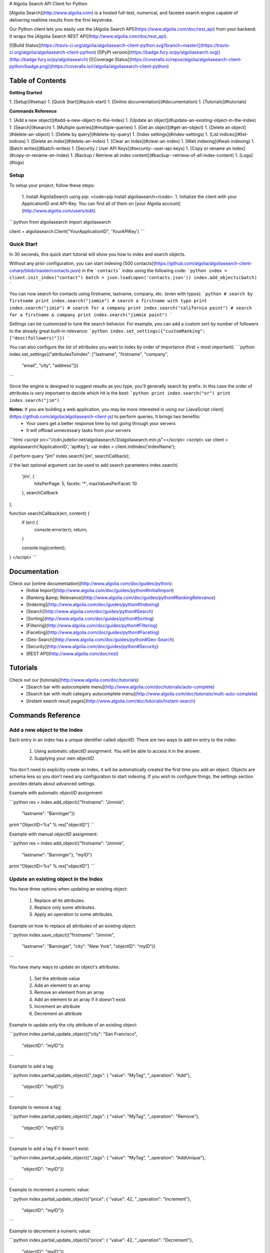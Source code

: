 # Algolia Search API Client for Python




[Algolia Search](http://www.algolia.com) is a hosted full-text, numerical, and faceted search engine capable of delivering realtime results from the first keystroke.

Our Python client lets you easily use the [Algolia Search API](https://www.algolia.com/doc/rest_api) from your backend. It wraps the [Algolia Search REST API](http://www.algolia.com/doc/rest_api).


[![Build Status](https://travis-ci.org/algolia/algoliasearch-client-python.svg?branch=master)](https://travis-ci.org/algolia/algoliasearch-client-python) [![PyPI version](https://badge.fury.io/py/algoliasearch.svg)](http://badge.fury.io/py/algoliasearch) [![Coverage Status](https://coveralls.io/repos/algolia/algoliasearch-client-python/badge.png)](https://coveralls.io/r/algolia/algoliasearch-client-python)




Table of Contents
=================
**Getting Started**

1. [Setup](#setup)
1. [Quick Start](#quick-start)
1. [Online documentation](#documentation)
1. [Tutorials](#tutorials)

**Commands Reference**

1. [Add a new object](#add-a-new-object-to-the-index)
1. [Update an object](#update-an-existing-object-in-the-index)
1. [Search](#search)
1. [Multiple queries](#multiple-queries)
1. [Get an object](#get-an-object)
1. [Delete an object](#delete-an-object)
1. [Delete by query](#delete-by-query)
1. [Index settings](#index-settings)
1. [List indices](#list-indices)
1. [Delete an index](#delete-an-index)
1. [Clear an index](#clear-an-index)
1. [Wait indexing](#wait-indexing)
1. [Batch writes](#batch-writes)
1. [Security / User API Keys](#security--user-api-keys)
1. [Copy or rename an index](#copy-or-rename-an-index)
1. [Backup / Retrieve all index content](#backup--retrieve-of-all-index-content)
1. [Logs](#logs)




Setup
-------------
To setup your project, follow these steps:




 1. Install AlgoliaSearch using pip: <code>pip install algoliasearch</code>.
 1. Initialize the client with your ApplicationID and API-Key. You can find all of them on [your Algolia account](http://www.algolia.com/users/edit).

```python
from algoliasearch import algoliasearch

client = algoliasearch.Client("YourApplicationID", 'YourAPIKey')
```




Quick Start
-------------


In 30 seconds, this quick start tutorial will show you how to index and search objects.

Without any prior configuration, you can start indexing [500 contacts](https://github.com/algolia/algoliasearch-client-csharp/blob/master/contacts.json) in the ```contacts``` index using the following code:
```python
index = client.init_index("contact")
batch = json.load(open('contacts.json'))
index.add_objects(batch)
```

You can now search for contacts using firstname, lastname, company, etc. (even with typos):
```python
# search by firstname
print index.search("jimmie")
# search a firstname with typo
print index.search("jimie")
# search for a company
print index.search("california paint")
# search for a firstname & company
print index.search("jimmie paint")
```

Settings can be customized to tune the search behavior. For example, you can add a custom sort by number of followers to the already great built-in relevance:
```python
index.set_settings({"customRanking": ["desc(followers)"]})
```

You can also configure the list of attributes you want to index by order of importance (first = most important):
```python
index.set_settings({"attributesToIndex": ["lastname", "firstname", "company", 
                                         "email", "city", "address"]})
```

Since the engine is designed to suggest results as you type, you'll generally search by prefix. In this case the order of attributes is very important to decide which hit is the best:
```python
print index.search("or")
print index.search("jim")
```


**Notes:** If you are building a web application, you may be more interested in using our [JavaScript client](https://github.com/algolia/algoliasearch-client-js) to perform queries. It brings two benefits:
  * Your users get a better response time by not going through your servers
  * It will offload unnecessary tasks from your servers

```html
<script src="//cdn.jsdelivr.net/algoliasearch/3/algoliasearch.min.js"></script>
<script>
var client = algoliasearch('ApplicationID', 'apiKey');
var index = client.initIndex('indexName');

// perform query "jim"
index.search('jim', searchCallback);

// the last optional argument can be used to add search parameters
index.search(
  'jim', {
    hitsPerPage: 5,
    facets: '*',
    maxValuesPerFacet: 10
  },
  searchCallback
);

function searchCallback(err, content) {
  if (err) {
    console.error(err);
    return;
  }

  console.log(content);
}
</script>
```




Documentation
================
Check our [online documentation](http://www.algolia.com/doc/guides/python):
 * [Initial Import](http://www.algolia.com/doc/guides/python#InitialImport)
 * [Ranking &amp; Relevance](http://www.algolia.com/doc/guides/python#RankingRelevance)
 * [Indexing](http://www.algolia.com/doc/guides/python#Indexing)
 * [Search](http://www.algolia.com/doc/guides/python#Search)
 * [Sorting](http://www.algolia.com/doc/guides/python#Sorting)
 * [Filtering](http://www.algolia.com/doc/guides/python#Filtering)
 * [Faceting](http://www.algolia.com/doc/guides/python#Faceting)
 * [Geo-Search](http://www.algolia.com/doc/guides/python#Geo-Search)
 * [Security](http://www.algolia.com/doc/guides/python#Security)
 * [REST API](http://www.algolia.com/doc/rest)

Tutorials
================

Check out our [tutorials](http://www.algolia.com/doc/tutorials):
 * [Search bar with autocomplete menu](http://www.algolia.com/doc/tutorials/auto-complete)
 * [Search bar with multi category autocomplete menu](http://www.algolia.com/doc/tutorials/multi-auto-complete)
 * [Instant search result pages](http://www.algolia.com/doc/tutorials/instant-search)



Commands Reference
==================



Add a new object to the Index
-------------

Each entry in an index has a unique identifier called `objectID`. There are two ways to add en entry to the index:

 1. Using automatic `objectID` assignment. You will be able to access it in the answer.
 2. Supplying your own `objectID`.

You don't need to explicitly create an index, it will be automatically created the first time you add an object.
Objects are schema less so you don't need any configuration to start indexing. If you wish to configure things, the settings section provides details about advanced settings.

Example with automatic `objectID` assignment:

```python
res = index.add_object({"firstname": "Jimmie", 
                       "lastname": "Barninger"})
print "ObjectID=%s" % res["objectID"]
```

Example with manual `objectID` assignment:

```python
res = index.add_object({"firstname": "Jimmie", 
                       "lastname": "Barninger"}, "myID")
print "ObjectID=%s" % res["objectID"]
```

Update an existing object in the Index
-------------

You have three options when updating an existing object:

 1. Replace all its attributes.
 2. Replace only some attributes.
 3. Apply an operation to some attributes.

Example on how to replace all attributes of an existing object:

```python
index.save_object({"firstname": "Jimmie", 
                  "lastname": "Barninger", 
                  "city": "New York",
                  "objectID": "myID"})
```

You have many ways to update an object's attributes:

 1. Set the attribute value
 2. Add an element to an array
 3. Remove an element from an array
 4. Add an element to an array if it doesn't exist
 5. Increment an attribute
 6. Decrement an attribute

Example to update only the city attribute of an existing object:

```python
index.partial_update_object({"city": "San Francisco", 
                           "objectID": "myID"})
```

Example to add a tag:

```python
index.partial_update_object({"_tags": { "value": "MyTag", "_operation": "Add"}, 
                           "objectID": "myID"})
```

Example to remove a tag:

```python
index.partial_update_object({"_tags": { "value": "MyTag", "_operation": "Remove"}, 
                           "objectID": "myID"})
```

Example to add a tag if it doesn't exist:

```python
index.partial_update_object({"_tags": { "value": "MyTag", "_operation": "AddUnique"}, 
                           "objectID": "myID"})
```

Example to increment a numeric value:

```python
index.partial_update_object({"price": { "value": 42, "_operation": "Increment"}, 
                           "objectID": "myID"})
```

Example to decrement a numeric value:

```python
index.partial_update_object({"price": { "value": 42, "_operation": "Decrement"}, 
                           "objectID": "myID"})
```

Search
-------------

**Notes:** If you are building a web application, you may be more interested in using our [JavaScript client](https://github.com/algolia/algoliasearch-client-js) to perform queries. It brings two benefits:
  * Your users get a better response time by not going through your servers
  * It will offload unnecessary tasks from your servers.


To perform a search, you only need to initialize the index and perform a call to the search function.

You can use the following optional arguments:

### Query Parameters

#### Full Text Search Parameters

 * **query**: (string) The instant search query string. All words of the query are interpreted as prefixes (for example "John Mc" will match "John Mccamey" and "Johnathan Mccamey"). If no query parameter is set all objects are retrieved.
 * **queryType**: Selects how the query words are interpreted. It can be one of the following values:
  * **prefixAll**: All query words are interpreted as prefixes.
  * **prefixLast**: Only the last word is interpreted as a prefix (default behavior).
  * **prefixNone**: No query word is interpreted as a prefix. This option is not recommended.
 * **removeWordsIfNoResults**: This option is used to select a strategy in order to avoid having an empty result page. There are three different options:
  * **lastWords**: When a query does not return any results, the last word will be added as optional. The process is repeated with n-1 word, n-2 word, ... until there are results.
  * **firstWords**: When a query does not return any results, the first word will be added as optional. The process is repeated with second word, third word, ... until there are results.
  * **allOptional**: When a query does not return any results, a second trial will be made with all words as optional. This is equivalent to transforming the AND operand between query terms to an OR operand. 
  * **none**: No specific processing is done when a query does not return any results (default behavior).
 * **minWordSizefor1Typo**: The minimum number of characters in a query word to accept one typo in this word.<br/>Defaults to 4.
 * **minWordSizefor2Typos**: The minimum number of characters in a query word to accept two typos in this word.<br/>Defaults to 8.
 * **allowTyposOnNumericTokens**: If set to false, it disables typo tolerance on numeric tokens (numbers). Defaults to false.
 * **typoTolerance**: This option allows you to control the number of typos in the result set:
  * **true**: The typo tolerance is enabled and all matching hits are retrieved (default behavior).
  * **false**: The typo tolerance is disabled. For example, if one result matches without typos, then all results with typos will be hidden.
  * **min**: Only keep results with the minimum number of typos.
  * **strict**: Hits matching with 2 typos are not retrieved if there are some matching without typos. This option is useful if you want to avoid false positives as much as possible.
 * **allowTyposOnNumericTokens**: If set to false, disables typo tolerance on numeric tokens (numbers). Defaults to true.
 * **ignorePlural**: If set to true, plural won't be considered as a typo. For example, car and cars will be considered as equals. Defaults to false.
 * **restrictSearchableAttributes** List of attributes you want to use for textual search (must be a subset of the `attributesToIndex` index setting). Attributes are separated with a comma such as `"name,address"`. You can also use JSON string array encoding such as `encodeURIComponent("[\"name\",\"address\"]")`. By default, all attributes specified in `attributesToIndex` settings are used to search.
 * **advancedSyntax**: Enables the advanced query syntax. Defaults to 0 (false).
    * **Phrase query**: A phrase query defines a particular sequence of terms. A phrase query is built by Algolia's query parser for words surrounded by `"`. For example, `"search engine"` will retrieve records having `search` next to `engine` only. Typo tolerance is _disabled_ on phrase queries.
    * **Prohibit operator**: The prohibit operator excludes records that contain the term after the `-` symbol. For example, `search -engine` will retrieve records containing `search` but not `engine`.
 * **analytics**: If set to false, this query will not be taken into account in the analytics feature. Defaults to true.
 * **synonyms**: If set to false, this query will not use synonyms defined in the configuration. Defaults to true.
 * **replaceSynonymsInHighlight**: If set to false, words matched via synonym expansion will not be replaced by the matched synonym in the highlight results. Defaults to true.
 * **optionalWords**: A string that contains the comma separated list of words that should be considered as optional when found in the query.

#### Pagination Parameters

 * **page**: (integer) Pagination parameter used to select the page to retrieve.<br/>Page is zero based and defaults to 0. Thus, to retrieve the 10th page you need to set `page=9`.
 * **hitsPerPage**: (integer) Pagination parameter used to select the number of hits per page. Defaults to 20.

#### Geo-search Parameters

 * **aroundLatLng**: Search for entries around a given latitude/longitude (specified as two floats separated by a comma).<br/>For example, `aroundLatLng=47.316669,5.016670`.<br/>You can specify the maximum distance in meters with the **aroundRadius** parameter and the precision for ranking with **aroundPrecision**. For example, if you set aroundPrecision=100, two objects that are a distance of less than 100 meters will be considered as identical for the "geo" ranking parameter).<br/>At indexing, you should specify the geo location of an object with the `_geoloc` attribute in the form `{"_geoloc":{"lat":48.853409, "lng":2.348800}}`.

 * **aroundLatLngViaIP**: Search for entries around a given latitude/longitude automatically computed from user IP address.<br/>For example, `aroundLatLng=47.316669,5.016670`.<br/>You can specify the maximum distance in meters with the **aroundRadius** parameter and the precision for ranking with **aroundPrecision**. For example, if you set aroundPrecision=100, two objects that are a distance of less than 100 meters will be considered as identical for the "geo" ranking parameter.<br/>At indexing, you should specify the geo location of an object with the `_geoloc` attribute in the form `{"_geoloc":{"lat":48.853409, "lng":2.348800}}`.


 * **insideBoundingBox**: Search entries inside a given area defined by the two extreme points of a rectangle (defined by 4 floats: p1Lat,p1Lng,p2Lat,p2Lng).<br/>For example, `insideBoundingBox=47.3165,4.9665,47.3424,5.0201`).<br/>At indexing, you should specify the geo location of an object with the _geoloc attribute in the form `{"_geoloc":{"lat":48.853409, "lng":2.348800}}`.

#### Parameters to Control Results Content

 * **attributesToRetrieve**: A string that contains the list of object attributes you want to retrieve in order to minimize the answer size.<br/> Attributes are separated with a comma (for example `"name,address"`). You can also use a string array encoding (for example `["name","address"]` ). By default, all attributes are retrieved. You can also use `*` to retrieve all values when an **attributesToRetrieve** setting is specified for your index.
 * **attributesToHighlight**: A string that contains the list of attributes you want to highlight according to the query. Attributes are separated by commas. You can also use a string array encoding (for example `["name","address"]`). If an attribute has no match for the query, the raw value is returned. By default all indexed text attributes are highlighted. You can use `*` if you want to highlight all textual attributes. Numerical attributes are not highlighted. A matchLevel is returned for each highlighted attribute and can contain:
  * **full**: If all the query terms were found in the attribute.
  * **partial**: If only some of the query terms were found.
  * **none**: If none of the query terms were found.
 * **attributesToSnippet**: A string that contains the list of attributes to snippet alongside the number of words to return (syntax is `attributeName:nbWords`). Attributes are separated by commas (Example: `attributesToSnippet=name:10,content:10`). <br/>You can also use a string array encoding (Example: `attributesToSnippet: ["name:10","content:10"]`). By default, no snippet is computed.
 * **getRankingInfo**: If set to 1, the result hits will contain ranking information in the **_rankingInfo** attribute.


#### Numeric Search Parameters
 * **numericFilters**: A string that contains the comma separated list of numeric filters you want to apply. The filter syntax is `attributeName` followed by `operand` followed by `value`. Supported operands are `<`, `<=`, `=`, `>` and `>=`.

You can easily perform range queries via the `:` operator. This is equivalent to combining a `>=` and `<=` operand. For example, `numericFilters=price:10 to 1000`.

You can also mix OR and AND operators. The OR operator is defined with a parenthesis syntax. For example, `(code=1 AND (price:[0-100] OR price:[1000-2000]))` translates to `encodeURIComponent("code=1,(price:0 to 10,price:1000 to 2000)")`.

You can also use a string array encoding (for example `numericFilters: ["price>100","price<1000"]`).

#### Category Search Parameters
 * **tagFilters**: Filter the query by a set of tags. You can AND tags by separating them with commas. To OR tags, you must add parentheses. For example, `tags=tag1,(tag2,tag3)` means *tag1 AND (tag2 OR tag3)*. You can also use a string array encoding. For example, `tagFilters: ["tag1",["tag2","tag3"]]` means *tag1 AND (tag2 OR tag3)*.<br/>At indexing, tags should be added in the **_tags** attribute of objects. For example `{"_tags":["tag1","tag2"]}`.

#### Faceting Parameters
 * **facetFilters**: Filter the query with a list of facets. Facets are separated by commas and is encoded as `attributeName:value`. To OR facets, you must add parentheses. For example: `facetFilters=(category:Book,category:Movie),author:John%20Doe`. You can also use a string array encoding. For example, `[["category:Book","category:Movie"],"author:John%20Doe"]`.
 * **facets**: List of object attributes that you want to use for faceting. <br/>Attributes are separated with a comma. For example, `"category,author"`. You can also use JSON string array encoding. For example, `["category","author"]`. Only the attributes that have been added in **attributesForFaceting** index setting can be used in this parameter. You can also use `*` to perform faceting on all attributes specified in **attributesForFaceting**.
 * **maxValuesPerFacet**: Limit the number of facet values returned for each facet. For example, `maxValuesPerFacet=10` will retrieve a maximum of 10 values per facet.

#### Distinct Parameter
 * **distinct**: If set to 1, enables the distinct feature, disabled by default, if the `attributeForDistinct` index setting is set. This feature is similar to the SQL "distinct" keyword. When enabled in a query with the `distinct=1` parameter, all hits containing a duplicate value for the attributeForDistinct attribute are removed from results. For example, if the chosen attribute is `show_name` and several hits have the same value for `show_name`, then only the best one is kept and the others are removed.
**Note**: This feature is disabled if the query string is empty and there aren't any `tagFilters`, `facetFilters`, nor `numericFilters` parameters.

```python
index = client.init_index("contacts")
res = index.search("query string")
res = index.search("query string", { "attributesToRetrieve": "fistname,lastname", "hitsPerPage": 20})
```

The server response will look like:

```json
{
  "hits": [
    {
      "firstname": "Jimmie",
      "lastname": "Barninger",
      "objectID": "433",
      "_highlightResult": {
        "firstname": {
          "value": "<em>Jimmie</em>",
          "matchLevel": "partial"
        },
        "lastname": {
          "value": "Barninger",
          "matchLevel": "none"
        },
        "company": {
          "value": "California <em>Paint</em> & Wlpaper Str",
          "matchLevel": "partial"
        }
      }
    }
  ],
  "page": 0,
  "nbHits": 1,
  "nbPages": 1,
  "hitsPerPage": 20,
  "processingTimeMS": 1,
  "query": "jimmie paint",
  "params": "query=jimmie+paint&attributesToRetrieve=firstname,lastname&hitsPerPage=50"
}
```


Multiple queries
--------------

You can send multiple queries with a single API call using a batch of queries:

```python
# perform 3 queries in a single API call:
# - 1st query targets index `categories`
# - 2nd and 3rd queries target index `products` 
results = self.client.multiple_queries([{"indexName" : "categories", "query" : myQueryString, "hitsPerPage": 3}
  , {"indexName" : "categories", "query" : myQueryString, "hitsPerPage": 3, "tagFilters": "promotion"}
  , {"indexName" : "categories", "query" : myQueryString, "hitsPerPage": 10}])

print results["results"]
```

The resulting JSON answer contains a ```results``` array storing the underlying queries answers. The answers order is the same than the requests order.

You can specify a strategy to optimize your multiple queries:
- **none**: Execute the sequence of queries until the end.
- **stopIfEnoughMatches**: Execute the sequence of queries until the number of hits is reached by the sum of hits.



Get an object
-------------

You can easily retrieve an object using its `objectID` and optionally specify a comma separated list of attributes you want:

```python
# Retrieves all attributes
index.get_object("myID")
# Retrieves firstname and lastname attributes
res = index.get_object("myID", "firstname,lastname")
# Retrieves only the firstname attribute
res = index.get_object("myID", "firstname")
```

You can also retrieve a set of objects:

```python
res = index.get_objects(["myID1", "myID2"])
```

Delete an object
-------------

You can delete an object using its `objectID`:

```python
index.delete_object("myID")
```


Delete by query
-------------

You can delete all objects matching a single query with the following code. Internally, the API client performs the query, deletes all matching hits, and waits until the deletions have been applied.

```python
params = {}
index.delete_by_query("John", params)
```


Index Settings
-------------

You can retrieve all settings using the `get_settings` function. The result will contain the following attributes:


#### Indexing parameters
 * **attributesToIndex**: (array of strings) The list of fields you want to index.<br/>If set to null, all textual and numerical attributes of your objects are indexed. Be sure to update it to get optimal results.<br/>This parameter has two important uses:
  * *Limit the attributes to index*.<br/>For example, if you store a binary image in base64, you want to store it and be able to retrieve it, but you don't want to search in the base64 string.
  * *Control part of the ranking*.<br/>(see the ranking parameter for full explanation) Matches in attributes at the beginning of the list will be considered more important than matches in attributes further down the list. In one attribute, matching text at the beginning of the attribute will be considered more important than text after. You can disable this behavior if you add your attribute inside `unordered(AttributeName)`. For example, `attributesToIndex: ["title", "unordered(text)"]`.
You can decide to have the same priority for two attributes by passing them in the same string using a comma as a separator. For example `title` and `alternative_title` have the same priority in this example, which is different than text priority: `attributesToIndex:["title,alternative_title", "text"]`.
* **numericAttributesToIndex**: (array of strings) All numerical attributes are automatically indexed as numerical filters. If you don't need filtering on some of your numerical attributes, you can specify this list to speed up the indexing.<br/> If you only need to filter on a numeric value with the operator '=', you can speed up the indexing by specifying the attribute with `equalOnly(AttributeName)`. The other operators will be disabled.
 * **attributesForFaceting**: (array of strings) The list of fields you want to use for faceting. All strings in the attribute selected for faceting are extracted and added as a facet. If set to null, no attribute is used for faceting.
 * **attributeForDistinct**: The attribute name used for the `Distinct` feature. This feature is similar to the SQL "distinct" keyword. When enabled in queries with the `distinct=1` parameter, all hits containing a duplicate value for this attribute are removed from results. For example, if the chosen attribute is `show_name` and several hits have the same value for `show_name`, then only the best one is kept and others are removed. **Note**: This feature is disabled if the query string is empty and there aren't any `tagFilters`, `facetFilters`, nor `numericFilters` parameters.
 * **ranking**: (array of strings) Controls the way results are sorted.<br/>We have nine available criteria:
  * **typo**: Sort according to number of typos.
  * **geo**: Sort according to decreasing distance when performing a geo location based search.
  * **words**: Sort according to the number of query words matched by decreasing order. This parameter is useful when you use the `optionalWords` query parameter to have results with the most matched words first.
  * **proximity**: Sort according to the proximity of the query words in hits.
  * **attribute**: Sort according to the order of attributes defined by attributesToIndex.
  * **exact**:
    * If the user query contains one word: sort objects having an attribute that is exactly the query word before others. For example, if you search for the TV show "V", you want to find it with the "V" query and avoid getting all popular TV shows starting by the letter V before it.
    * If the user query contains multiple words: sort according to the number of words that matched exactly (not as a prefix).
  * **custom**: Sort according to a user defined formula set in the **customRanking** attribute.
  * **asc(attributeName)**: Sort according to a numeric attribute using ascending order. **attributeName** can be the name of any numeric attribute in your records (integer, double or boolean).
  * **desc(attributeName)**: Sort according to a numeric attribute using descending order. **attributeName** can be the name of any numeric attribute in your records (integer, double or boolean). <br/>The standard order is ["typo", "geo", "words", "proximity", "attribute", "exact", "custom"].
 * **customRanking**: (array of strings) Lets you specify part of the ranking.<br/>The syntax of this condition is an array of strings containing attributes prefixed by the asc (ascending order) or desc (descending order) operator. For example, `"customRanking" => ["desc(population)", "asc(name)"]`.
 * **queryType**: Select how the query words are interpreted. It can be one of the following values:
  * **prefixAll**: All query words are interpreted as prefixes.
  * **prefixLast**: Only the last word is interpreted as a prefix (default behavior).
  * **prefixNone**: No query word is interpreted as a prefix. This option is not recommended.
 * **separatorsToIndex**: Specify the separators (punctuation characters) to index. By default, separators are not indexed. Use `+#` to be able to search Google+ or C#.
 * **slaves**: The list of indices on which you want to replicate all write operations. In order to get response times in milliseconds, we pre-compute part of the ranking during indexing. If you want to use different ranking configurations depending of the use case, you need to create one index per ranking configuration. This option enables you to perform write operations only on this index and automatically update slave indices with the same operations.
 * **unretrievableAttributes**: The list of attributes that cannot be retrieved at query time. This feature allows you to have attributes that are used for indexing and/or ranking but cannot be retrieved. Defaults to null.
 * **allowCompressionOfIntegerArray**: Allows compression of big integer arrays. We recommended enabling this feature and then storing the list of user IDs or rights as an integer array. When enabled, the integer array is reordered to reach a better compression ratio. Defaults to false.

#### Query expansion
 * **synonyms**: (array of array of string considered as equals). For example, you may want to retrieve the **black ipad** record when your users are searching for **dark ipad**, even if the word **dark** is not part of the record. To do this, you need to configure **black** as a synonym of **dark**. For example, `"synomyms": [ [ "black", "dark" ], [ "small", "little", "mini" ], ... ]`. Synonym feature also supports multi-words expression like `"synonyms": [ ["NY", "New York"] ]`
 * **placeholders**: (hash of array of words). This is an advanced use case to define a token substitutable by a list of words without having the original token searchable. It is defined by a hash associating placeholders to lists of substitutable words. For example, `"placeholders": { "<streetnumber>": ["1", "2", "3", ..., "9999"]}` would allow it to be able to match all street numbers. We use the `< >` tag syntax to define placeholders in an attribute. For example:
  * Push a record with the placeholder: `{ "name" : "Apple Store", "address" : "&lt;streetnumber&gt; Opera street, Paris" }`.
  * Configure the placeholder in your index settings: `"placeholders": { "<streetnumber>" : ["1", "2", "3", "4", "5", ... ], ... }`.
 * **disableTypoToleranceOn**: (string array) Specify a list of words on which automatic typo tolerance will be disabled.
 * **altCorrections**: (object array) Specify alternative corrections that you want to consider. Each alternative correction is described by an object containing three attributes:
  * **word**: The word to correct.
  * **correction**: The corrected word.
  * **nbTypos** The number of typos (1 or 2) that will be considered for the ranking algorithm (1 typo is better than 2 typos).

  For example `"altCorrections": [ { "word" : "foot", "correction": "feet", "nbTypos": 1 }, { "word": "feet", "correction": "foot", "nbTypos": 1 } ]`.

#### Default query parameters (can be overwritten by queries)
 * **minWordSizefor1Typo**: (integer) The minimum number of characters needed to accept one typo (default = 4).
 * **minWordSizefor2Typos**: (integer) The minimum number of characters needed to accept two typos (default = 8).
 * **hitsPerPage**: (integer) The number of hits per page (default = 10).
 * **attributesToRetrieve**: (array of strings) Default list of attributes to retrieve in objects. If set to null, all attributes are retrieved.
 * **attributesToHighlight**: (array of strings) Default list of attributes to highlight. If set to null, all indexed attributes are highlighted.
 * **attributesToSnippet**: (array of strings) Default list of attributes to snippet alongside the number of words to return (syntax is 'attributeName:nbWords').<br/>By default, no snippet is computed. If set to null, no snippet is computed.
 * **highlightPreTag**: (string) Specify the string that is inserted before the highlighted parts in the query result (defaults to "&lt;em&gt;").
 * **highlightPostTag**: (string) Specify the string that is inserted after the highlighted parts in the query result (defaults to "&lt;/em&gt;").
 * **optionalWords**: (array of strings) Specify a list of words that should be considered optional when found in the query.

You can easily retrieve settings or update them:

```python
settings = index.get_settings()
print settings
```

```python
index.set_settings({"customRanking": ["desc(followers)"]})
```

List indices
-------------
You can list all your indices along with their associated information (number of entries, disk size, etc.) with the `list_indexes` method:

```python
print client.list_indexes()
```

Delete an index
-------------
You can delete an index using its name:

```python
client.delete_index("contacts")
```

Clear an index
-------------
You can delete the index contents without removing settings and index specific API keys by using the clearIndex command:

```python
index.clear_index()
```

Wait indexing
-------------

All write operations in Algolia are asynchronous by design.

It means that when you add or update an object to your index, our servers will
reply to your request with a `taskID` as soon as they understood the write
operation.

The actual insert and indexing will be done after replying to your code.

You can wait for a task to complete using the `waitTask` method on the `taskID` returned by a write operation.

For example, to wait for indexing of a new object:
```python
res = index.add_object({"firstname": "Jimmie", 
                       "lastname": "Barninger"})
index.wait_task(res["taskID"])
```

If you want to ensure multiple objects have been indexed, you only need to check
the biggest `taskID`.

Batch writes
-------------

You may want to perform multiple operations with one API call to reduce latency.
We expose three methods to perform batch operations:
 * `add_objects`: Add an array of objects using automatic `objectID` assignment.
 * `save_objects`: Add or update an array of objects that contains an `objectID` attribute.
 * `delete_objects`: Delete an array of objectIDs.
 * `partial_update_objects`: Partially update an array of objects that contain an `objectID` attribute (only specified attributes will be updated).

Example using automatic `objectID` assignment:
```python
res = index.add_objects([{"firstname": "Jimmie", 
                         "lastname": "Barninger"},
                        {"firstname": "Warren", 
                         "lastname": "Speach"}])
```

Example with user defined `objectID` (add or update):
```python
res = index.save_objects([{"firstname": "Jimmie", 
                          "lastname": "Barninger",
                           "objectID": "myID1"},
                          {"firstname": "Warren", 
                          "lastname": "Speach",
                           "objectID": "myID2"}])
```

Example that deletes a set of records:
```python
res = index.delete_objects(["myID1", "myID2"])
```

Example that updates only the `firstname` attribute:
```python
res = index.partial_update_objects([{"firstname": "Jimmie", 
                                   "objectID": "myID1"},
                                  {"firstname": "Warren", 
                                   "objectID": "myID2"}])
```



If you have one index per user, you may want to perform a batch operations across severals indexes.
We expose a method to perform this type of batch:
```python
res = index.batch([
	{"action": "addObject", "indexName": "index1", {"firstname": "Jimmie", "lastname": "Barninger"}},
	{"action": "addObject", "indexName": "index2", {"firstname": "Warren", "lastname": "Speach"}}])
```

The attribute **action** can have these values:
- addObject
- updateObject
- partialUpdateObject
- partialUpdateObjectNoCreate
- deleteObject

Security / User API Keys
-------------

The admin API key provides full control of all your indices.
You can also generate user API keys to control security.
These API keys can be restricted to a set of operations or/and restricted to a given index.

To list existing keys, you can use `list_user_keys` method:
```python
# Lists global API Keys
client.list_user_keys()
# Lists API Keys that can access only to this index
index.list_user_keys()
```

Each key is defined by a set of permissions that specify the authorized actions. The different permissions are:
 * **search**: Allowed to search.
 * **browse**: Allowed to retrieve all index contents via the browse API.
 * **addObject**: Allowed to add/update an object in the index.
 * **deleteObject**: Allowed to delete an existing object.
 * **deleteIndex**: Allowed to delete index content.
 * **settings**: allows to get index settings.
 * **editSettings**: Allowed to change index settings.
 * **analytics**: Allowed to retrieve analytics through the analytics API.
 * **listIndexes**: Allowed to list all accessible indexes.

Example of API Key creation:
```python
# Creates a new global API key that can only perform search actions
res = client.add_user_key(["search"])
print res["key"]
# Creates a new API key that can only perform search action on this index
res = index.add_user_key(["search"])
print res["key"]
```

You can also create an API Key with advanced settings:

 * Add a validity period. The key will be valid for a specific period of time (in seconds).
 * Specify the maximum number of API calls allowed from an IP address per hour. Each time an API call is performed with this key, a check is performed. If the IP at the source of the call did more than this number of calls in the last hour, a 403 code is returned. Defaults to 0 (no rate limit). This parameter can be used to protect you from attempts at retrieving your entire index contents by massively querying the index.


  Note: If you are sending the query through your servers, you must use the `enable_rate_limit_forward("TheAdminAPIKey", "EndUserIP", "APIKeyWithRateLimit")` function to enable rate-limit.

 * Specify the maximum number of hits this API key can retrieve in one call. Defaults to 0 (unlimited). This parameter can be used to protect you from attempts at retrieving your entire index contents by massively querying the index.
 * Specify the list of targeted indices. You can target all indices starting with a prefix or ending with a suffix using the '*' character. For example, "dev_*" matches all indices starting with "dev_" and "*_dev" matches all indices ending with "_dev". Defaults to all indices if empty or blank.
 * Specify the list of referers. You can target all referers starting with a prefix or ending with a suffix using the '*' character. For example, "algolia.com/*" matches all referers starting with "algolia.com/" and "*.algolia.com" matches all referers ending with ".algolia.com". Defaults to all referers if empty or blank.
 * Specify the list of query parameters. You can force the query parameters for a query using the url string format (param1=X&param2=Y...).
 * Specify a description to describe where the key is used.


```python
# Creates a new index specific API key valid for 300 seconds, with a rate limit of 100 calls per hour per IP and a maximum of 20 hits

params = {                                                         	\
	'validity': 300,												\
	'maxQueriesPerIPPerHour': 100,									\
	'maxHitsPerQuery': 20,											\
	'indexes': ['dev_*'],											\
	'referers': ['algolia.com/*'],									\
	'queryParameters': 'typoTolerance=strict&ignorePlurals=false',	\
	'description': 'Limited search only API key for algolia.com'	\
}

res = client.add_user_key(params)
print res["key"]
```

Update the permissions of an existing key:
```python
# Update an existing global API key that is valid for 300 seconds
res = client.update_user_key("myAPIKey", ["search"], 300)
print res["key"]
# Update an existing index specific API key valid for 300 seconds, with a rate limit of 100 calls per hour per IP and a maximum of 20 hits
res = index.update_user_key("myAPIKey", ["search"], 300, 100, 20)
print res["key"]
```
Get the permissions of a given key:
```python
# Gets the rights of a global key
print client.get_user_key_acl("f420238212c54dcfad07ea0aa6d5c45f")
# Gets the rights of an index specific key
print index.get_user_key_acl("71671c38001bf3ac857bc82052485107")
```

Delete an existing key:
```python
# Deletes a global key
print client.delete_user_key("f420238212c54dcfad07ea0aa6d5c45f")
# Deletes an index specific key
print index.delete_user_key("71671c38001bf3ac857bc82052485107")
```



You may have a single index containing per user data. In that case, all records should be tagged with their associated user_id in order to add a `tagFilters=user_42` filter at query time to retrieve only what a user has access to. If you're using the [JavaScript client](http://github.com/algolia/algoliasearch-client-js), it will result in a security breach since the user is able to modify the `tagFilters` you've set by modifying the code from the browser. To keep using the JavaScript client (recommended for optimal latency) and target secured records, you can generate a secured API key from your backend:

```python
# generate a public API key for user 42. Here, records are tagged with:
#  - 'user_XXXX' if they are visible by user XXXX
public_key = client.generate_secured_api_key('YourSearchOnlyApiKey', 'tagFilters=user_42')
```

This public API key can then be used in your JavaScript code as follow:

```js
var client = algoliasearch('YourApplicationID', '<%= public_api_key %>');
client.setExtraHeader('X-Algolia-QueryParameters', 'tagFilters=user_42'); // must be same than those used at generation-time

var index = client.initIndex('indexName')

index.search('something', function(err, content) {
  if (err) {
    console.error(err);
    return;
  }

  console.log(content);
});
```

You can mix rate limits and secured API keys by setting an extra `user_token` attribute both at API key generation time and query time. When set, a unique user will be identified by her `IP + user_token` instead of only by her `IP`. This allows you to restrict a single user to performing a maximum of `N` API calls per hour, even if she shares her `IP` with another user.

```python
# generate a public API key for user 42. Here, records are tagged with:
#  - 'user_XXXX' if they are visible by user XXXX
public_key = client.generate_secured_api_key('YourRateLimitedApiKey', 'tagFilters=user_42', 'user_42')
```

This public API key can then be used in your JavaScript code as follow:

```js
var client = algoliasearch('YourApplicationID', '<%= public_api_key %>');

// must be same than those used at generation-time
client.setExtraHeader('X-Algolia-QueryParameters', 'tagFilters=user_42');

// must be same than the one used at generation-time
client.setUserToken('user_42');

var index = client.initIndex('indexName')

index.search('another query', function(err, content) {
  if (err) {
    console.error(err);
    return;
  }

  console.log(content);
});
```

You can also generate secured API keys to limit the usage of a key to a referer. The generation use the same function than the Per user restriction. This public API key can be used in your JavaScript code as follow:

```js
var client = algoliasearch('YourApplicationID', '<%= public_api_key %>');

// must be same than those used at generation-time
client.setExtraHeader('X-Algolia-AllowedReferer', 'algolia.com/*');

var index = client.initIndex('indexName')

index.search('another query', function(err, content) {
  if (err) {
    console.error(err);
    return;
  }

  console.log(content);
});
```



Copy or rename an index
-------------

You can easily copy or rename an existing index using the `copy` and `move` commands.
**Note**: Move and copy commands overwrite the destination index.

```python
# Rename MyIndex in MyIndexNewName
print client.move_index("MyIndex", "MyIndexNewName")
# Copy MyIndex in MyIndexCopy
print client.copy_index("MyIndex", "MyIndexCopy")
```

The move command is particularly useful if you want to update a big index atomically from one version to another. For example, if you recreate your index `MyIndex` each night from a database by batch, you only need to:
 1. Import your database into a new index using [batches](#batch-writes). Let's call this new index `MyNewIndex`.
 1. Rename `MyNewIndex` to `MyIndex` using the move command. This will automatically override the old index and new queries will be served on the new one.

```python
# Rename MyNewIndex in MyIndex (and overwrite it)
print client.move_index("MyNewIndex", "MyIndex")
```

Backup / Retrieve of all index content
-------------

You can retrieve all index content for backup purposes or for SEO using the browse method.
This method retrieves 1,000 objects via an API call and supports pagination.

```python
# Get first page
print index.browse(0)
# Get second page
print index.browse(1)
```

Logs
-------------

You can retrieve the latest logs via this API. Each log entry contains:
 * Timestamp in ISO-8601 format
 * Client IP
 * Request Headers (API Key is obfuscated)
 * Request URL
 * Request method
 * Request body
 * Answer HTTP code
 * Answer body
 * SHA1 ID of entry

You can retrieve the logs of your last 1,000 API calls and browse them using the offset/length parameters:
 * ***offset***: Specify the first entry to retrieve (0-based, 0 is the most recent log entry). Defaults to 0.
 * ***length***: Specify the maximum number of entries to retrieve starting at the offset. Defaults to 10. Maximum allowed value: 1,000.
 * ***onlyErrors***: Retrieve only logs with an HTTP code different than 200 or 201. (deprecated)
 * ***type***: Specify the type of logs to retrieve:
  * ***query***: Retrieve only the queries.
  * ***build***: Retrieve only the build operations.
  * ***error***: Retrieve only the errors (same as ***onlyErrors*** parameters).

```python
# Get last 10 log entries
print client.get_logs()
# Get last 100 log entries
print client.get_logs(0, 100)
```






